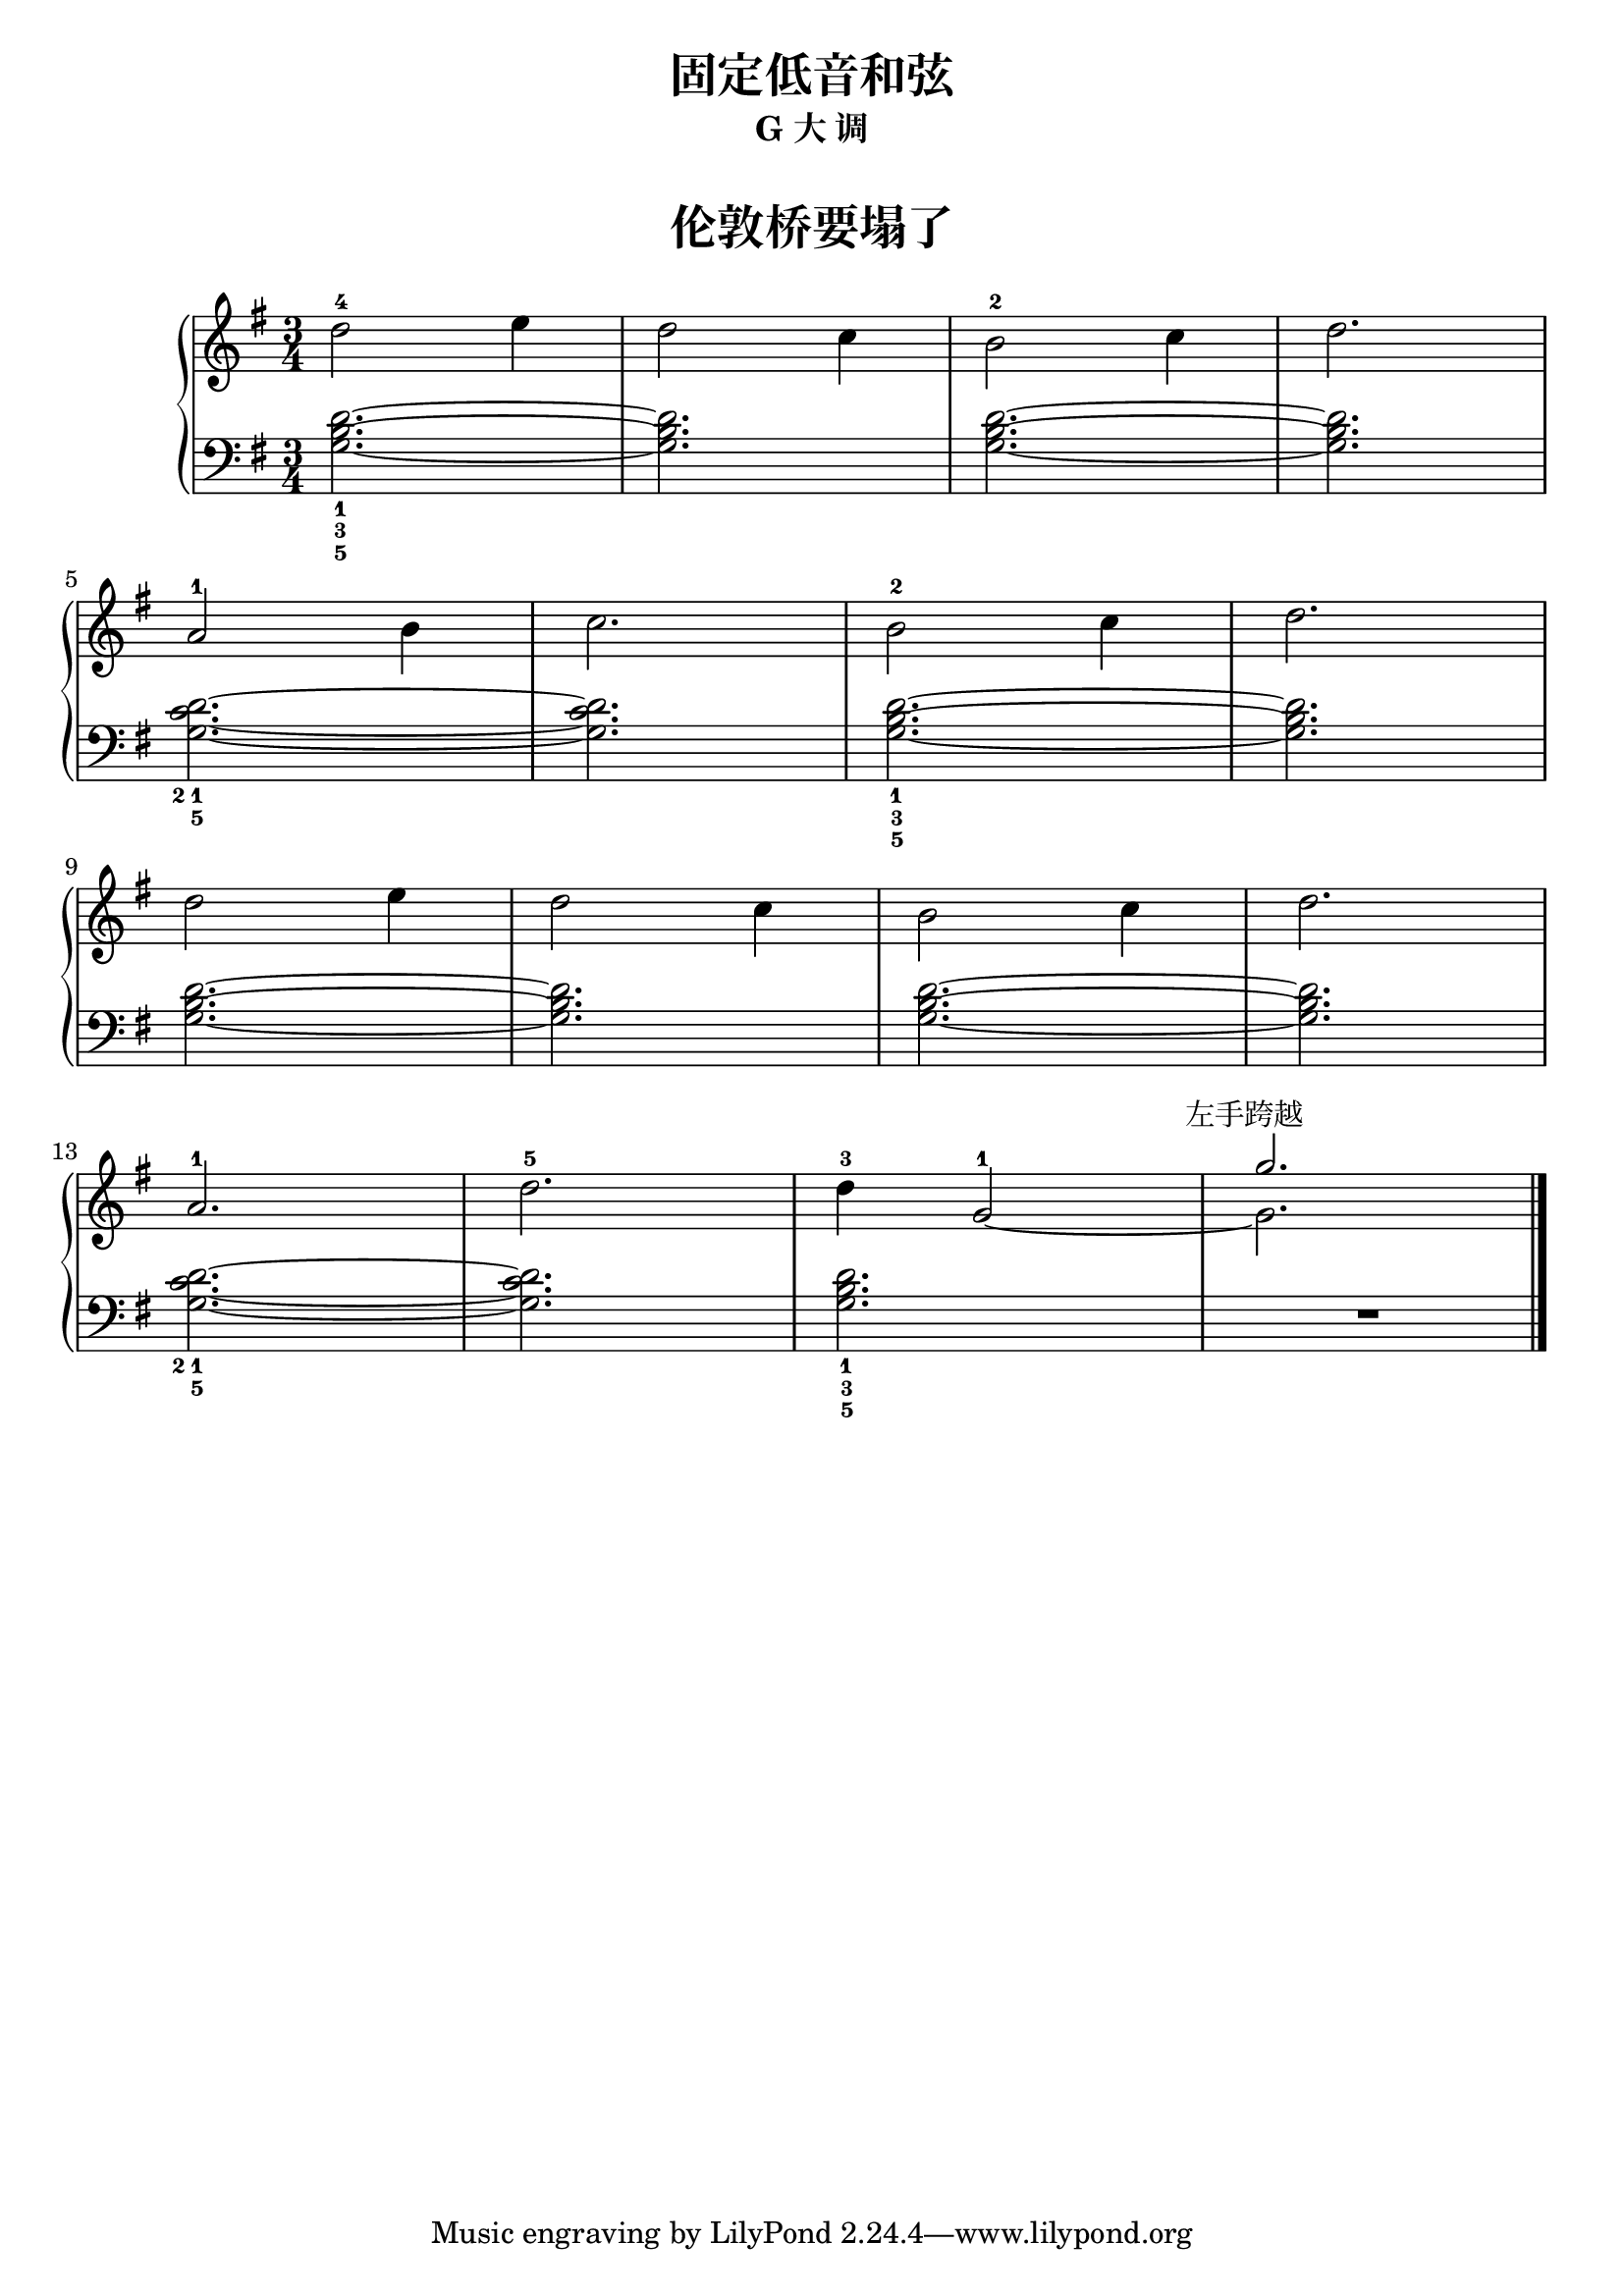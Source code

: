  \version "2.18.2"


upper = \relative c'' {
  \clef treble
  \key g \major
  \time 3/4
  \numericTimeSignature
  
  d2-4 e4 |
  d2 c4 |
  b2-2 c4 |
  d2. |\break
  
  a2-1 b4 |
  c2. |
  b2-2 c4 |
  d2. |\break
  
  d2 e4 |
  d2 c4 |
  b2 c4 |
  d2. |\break
  
  a2.-1 |
  d2.-5 |
  d4-3 g,2-1~ |
  << 
    { \stemDown g2.  }
    \new Voice {
      \voiceTwo
      \stemUp g'2.^\markup { \halign #0.2 左手跨越 }
    }
  >>
  |\bar"|."
}

lower = \relative c {
  \clef bass
  \key g \major
  \time 3/4
  \numericTimeSignature

  <d'_1 b_3 g_5>2.~ |
  q2. |
  q2.~ |
  q2. |\break
  
  <d_1 c_2 g_5>2.~ |
  q2. |
  <d_1 b_3 g_5>2.~ |
  q2. |\break
  
  q2.~ |
  q2. |
  q2.~ |
  q2. |\break
  
  <d_1 c_2 g_5>2.~ |
  q2. |
  <d_1 b_3 g_5>2. |
  R2. |\bar"|."
}


\paper {
  print-all-headers = ##t
}

\header {
  title = "固定低音和弦"
  subtitle = "G 大 调"
}
\markup { \vspace #1 }

\score {
  \header {
    title = "伦敦桥要塌了"
    subtitle = ##t
  }
  \new GrandStaff <<
    \new Staff = "upper" \upper
    \new Staff = "lower" \lower
  >>
  \layout { }
  \midi { }
}


%% see also : http://lilypond.org/doc/v2.18/Documentation/learning/fixing-overlapping-notation#the-force_002dhshift-property
%% see also : http://lilypond.org/doc/v2.18/Documentation/learning/real-music-example
